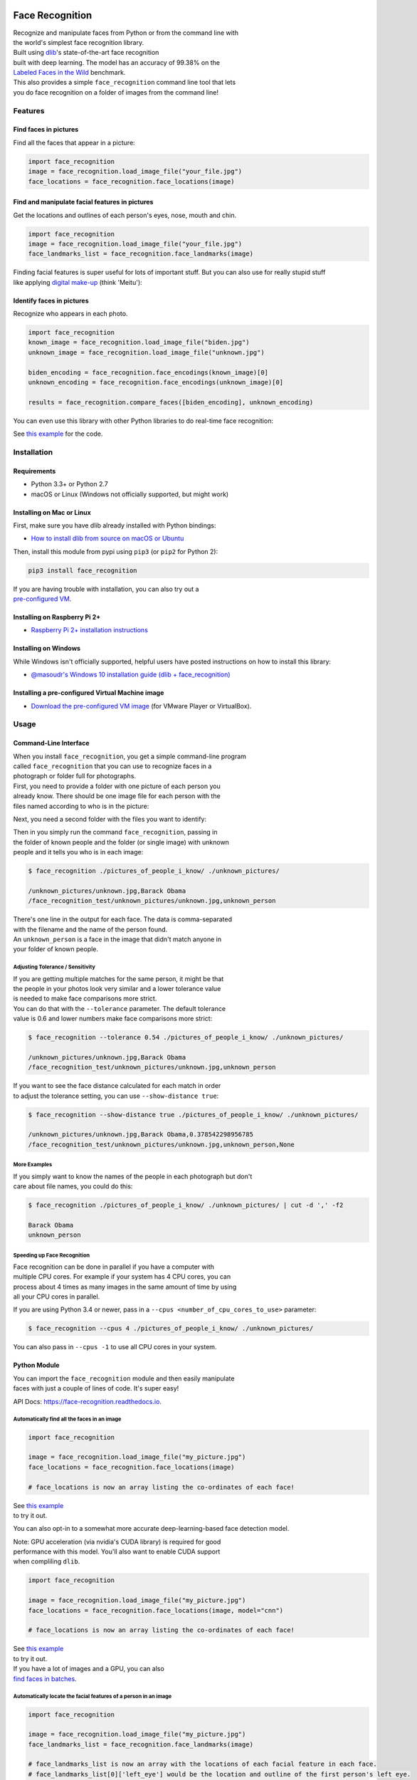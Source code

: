 Face Recognition
================

| Recognize and manipulate faces from Python or from the command line
  with
| the world's simplest face recognition library.

| Built using `dlib <http://dlib.net/>`__'s state-of-the-art face
  recognition
| built with deep learning. The model has an accuracy of 99.38% on the
| `Labeled Faces in the Wild <http://vis-www.cs.umass.edu/lfw/>`__
  benchmark.

| This also provides a simple ``face_recognition`` command line tool
  that lets
| you do face recognition on a folder of images from the command line!

| |PyPI|
| |Build Status|
| |Documentation Status|

Features
--------

Find faces in pictures
^^^^^^^^^^^^^^^^^^^^^^

Find all the faces that appear in a picture:

|image3|

.. code:: python

    import face_recognition
    image = face_recognition.load_image_file("your_file.jpg")
    face_locations = face_recognition.face_locations(image)

Find and manipulate facial features in pictures
^^^^^^^^^^^^^^^^^^^^^^^^^^^^^^^^^^^^^^^^^^^^^^^

Get the locations and outlines of each person's eyes, nose, mouth and
chin.

|image4|

.. code:: python

    import face_recognition
    image = face_recognition.load_image_file("your_file.jpg")
    face_landmarks_list = face_recognition.face_landmarks(image)

| Finding facial features is super useful for lots of important stuff.
  But you can also use for really stupid stuff
| like applying `digital
  make-up <https://github.com/ageitgey/face_recognition/blob/master/examples/digital_makeup.py>`__
  (think 'Meitu'):

|image5|

Identify faces in pictures
^^^^^^^^^^^^^^^^^^^^^^^^^^

Recognize who appears in each photo.

|image6|

.. code:: python

    import face_recognition
    known_image = face_recognition.load_image_file("biden.jpg")
    unknown_image = face_recognition.load_image_file("unknown.jpg")

    biden_encoding = face_recognition.face_encodings(known_image)[0]
    unknown_encoding = face_recognition.face_encodings(unknown_image)[0]

    results = face_recognition.compare_faces([biden_encoding], unknown_encoding)

You can even use this library with other Python libraries to do
real-time face recognition:

|image7|

See `this
example <https://github.com/ageitgey/face_recognition/blob/master/examples/facerec_from_webcam_faster.py>`__
for the code.

Installation
------------

Requirements
^^^^^^^^^^^^

-  Python 3.3+ or Python 2.7
-  macOS or Linux (Windows not officially supported, but might work)

Installing on Mac or Linux
^^^^^^^^^^^^^^^^^^^^^^^^^^

First, make sure you have dlib already installed with Python bindings:

-  `How to install dlib from source on macOS or
   Ubuntu <https://gist.github.com/ageitgey/629d75c1baac34dfa5ca2a1928a7aeaf>`__

Then, install this module from pypi using ``pip3`` (or ``pip2`` for
Python 2):

.. code:: bash

    pip3 install face_recognition

| If you are having trouble with installation, you can also try out a
| `pre-configured
  VM <https://medium.com/@ageitgey/try-deep-learning-in-python-now-with-a-fully-pre-configured-vm-1d97d4c3e9b>`__.

Installing on Raspberry Pi 2+
^^^^^^^^^^^^^^^^^^^^^^^^^^^^^

-  `Raspberry Pi 2+ installation
   instructions <https://gist.github.com/ageitgey/1ac8dbe8572f3f533df6269dab35df65>`__

Installing on Windows
^^^^^^^^^^^^^^^^^^^^^

While Windows isn't officially supported, helpful users have posted
instructions on how to install this library:

-  `@masoudr's Windows 10 installation guide (dlib +
   face\_recognition) <https://github.com/ageitgey/face_recognition/issues/175#issue-257710508>`__

Installing a pre-configured Virtual Machine image
^^^^^^^^^^^^^^^^^^^^^^^^^^^^^^^^^^^^^^^^^^^^^^^^^

-  `Download the pre-configured VM
   image <https://medium.com/@ageitgey/try-deep-learning-in-python-now-with-a-fully-pre-configured-vm-1d97d4c3e9b>`__
   (for VMware Player or VirtualBox).

Usage
-----

Command-Line Interface
^^^^^^^^^^^^^^^^^^^^^^

| When you install ``face_recognition``, you get a simple command-line
  program
| called ``face_recognition`` that you can use to recognize faces in a
| photograph or folder full for photographs.

| First, you need to provide a folder with one picture of each person
  you
| already know. There should be one image file for each person with the
| files named according to who is in the picture:

|known|

Next, you need a second folder with the files you want to identify:

|unknown|

| Then in you simply run the command ``face_recognition``, passing in
| the folder of known people and the folder (or single image) with
  unknown
| people and it tells you who is in each image:

.. code:: bash

    $ face_recognition ./pictures_of_people_i_know/ ./unknown_pictures/

    /unknown_pictures/unknown.jpg,Barack Obama
    /face_recognition_test/unknown_pictures/unknown.jpg,unknown_person

| There's one line in the output for each face. The data is
  comma-separated
| with the filename and the name of the person found.

| An ``unknown_person`` is a face in the image that didn't match anyone
  in
| your folder of known people.

Adjusting Tolerance / Sensitivity
'''''''''''''''''''''''''''''''''

| If you are getting multiple matches for the same person, it might be
  that
| the people in your photos look very similar and a lower tolerance
  value
| is needed to make face comparisons more strict.

| You can do that with the ``--tolerance`` parameter. The default
  tolerance
| value is 0.6 and lower numbers make face comparisons more strict:

.. code:: bash

    $ face_recognition --tolerance 0.54 ./pictures_of_people_i_know/ ./unknown_pictures/

    /unknown_pictures/unknown.jpg,Barack Obama
    /face_recognition_test/unknown_pictures/unknown.jpg,unknown_person

| If you want to see the face distance calculated for each match in
  order
| to adjust the tolerance setting, you can use ``--show-distance true``:

.. code:: bash

    $ face_recognition --show-distance true ./pictures_of_people_i_know/ ./unknown_pictures/

    /unknown_pictures/unknown.jpg,Barack Obama,0.378542298956785
    /face_recognition_test/unknown_pictures/unknown.jpg,unknown_person,None

More Examples
'''''''''''''

| If you simply want to know the names of the people in each photograph
  but don't
| care about file names, you could do this:

.. code:: bash

    $ face_recognition ./pictures_of_people_i_know/ ./unknown_pictures/ | cut -d ',' -f2

    Barack Obama
    unknown_person

Speeding up Face Recognition
''''''''''''''''''''''''''''

| Face recognition can be done in parallel if you have a computer with
| multiple CPU cores. For example if your system has 4 CPU cores, you
  can
| process about 4 times as many images in the same amount of time by
  using
| all your CPU cores in parallel.

If you are using Python 3.4 or newer, pass in a
``--cpus <number_of_cpu_cores_to_use>`` parameter:

.. code:: bash

    $ face_recognition --cpus 4 ./pictures_of_people_i_know/ ./unknown_pictures/

You can also pass in ``--cpus -1`` to use all CPU cores in your system.

Python Module
^^^^^^^^^^^^^

| You can import the ``face_recognition`` module and then easily
  manipulate
| faces with just a couple of lines of code. It's super easy!

API Docs:
`https://face-recognition.readthedocs.io <https://face-recognition.readthedocs.io/en/latest/face_recognition.html>`__.

Automatically find all the faces in an image
''''''''''''''''''''''''''''''''''''''''''''

.. code:: python

    import face_recognition

    image = face_recognition.load_image_file("my_picture.jpg")
    face_locations = face_recognition.face_locations(image)

    # face_locations is now an array listing the co-ordinates of each face!

| See `this
  example <https://github.com/ageitgey/face_recognition/blob/master/examples/find_faces_in_picture.py>`__
| to try it out.

You can also opt-in to a somewhat more accurate deep-learning-based face
detection model.

| Note: GPU acceleration (via nvidia's CUDA library) is required for
  good
| performance with this model. You'll also want to enable CUDA support
| when compliling ``dlib``.

.. code:: python

    import face_recognition

    image = face_recognition.load_image_file("my_picture.jpg")
    face_locations = face_recognition.face_locations(image, model="cnn")

    # face_locations is now an array listing the co-ordinates of each face!

| See `this
  example <https://github.com/ageitgey/face_recognition/blob/master/examples/find_faces_in_picture_cnn.py>`__
| to try it out.

| If you have a lot of images and a GPU, you can also
| `find faces in
  batches <https://github.com/ageitgey/face_recognition/blob/master/examples/find_faces_in_batches.py>`__.

Automatically locate the facial features of a person in an image
''''''''''''''''''''''''''''''''''''''''''''''''''''''''''''''''

.. code:: python

    import face_recognition

    image = face_recognition.load_image_file("my_picture.jpg")
    face_landmarks_list = face_recognition.face_landmarks(image)

    # face_landmarks_list is now an array with the locations of each facial feature in each face.
    # face_landmarks_list[0]['left_eye'] would be the location and outline of the first person's left eye.

| See `this
  example <https://github.com/ageitgey/face_recognition/blob/master/examples/find_facial_features_in_picture.py>`__
| to try it out.

Recognize faces in images and identify who they are
'''''''''''''''''''''''''''''''''''''''''''''''''''

.. code:: python

    import face_recognition

    picture_of_me = face_recognition.load_image_file("me.jpg")
    my_face_encoding = face_recognition.face_encodings(picture_of_me)[0]

    # my_face_encoding now contains a universal 'encoding' of my facial features that can be compared to any other picture of a face!

    unknown_picture = face_recognition.load_image_file("unknown.jpg")
    unknown_face_encoding = face_recognition.face_encodings(unknown_picture)[0]

    # Now we can see the two face encodings are of the same person with `compare_faces`!

    results = face_recognition.compare_faces([my_face_encoding], unknown_face_encoding)

    if results[0] == True:
        print("It's a picture of me!")
    else:
        print("It's not a picture of me!")

| See `this
  example <https://github.com/ageitgey/face_recognition/blob/master/examples/recognize_faces_in_pictures.py>`__
| to try it out.

Python Code Examples
--------------------

All the examples are available
`here <https://github.com/ageitgey/face_recognition/tree/master/examples>`__.

Face Detection
^^^^^^^^^^^^^^

-  `Find faces in a
   photograph <https://github.com/ageitgey/face_recognition/blob/master/examples/find_faces_in_picture.py>`__
-  `Find faces in a photograph (using deep
   learning) <https://github.com/ageitgey/face_recognition/blob/master/examples/find_faces_in_picture_cnn.py>`__
-  `Find faces in batches of images w/ GPU (using deep
   learning) <https://github.com/ageitgey/face_recognition/blob/master/examples/find_faces_in_batches.py>`__

Facial Features
^^^^^^^^^^^^^^^

-  `Identify specific facial features in a
   photograph <https://github.com/ageitgey/face_recognition/blob/master/examples/find_facial_features_in_picture.py>`__
-  `Apply (horribly ugly) digital
   make-up <https://github.com/ageitgey/face_recognition/blob/master/examples/digital_makeup.py>`__

Facial Recognition
^^^^^^^^^^^^^^^^^^

-  `Find and recognize unknown faces in a photograph based on
   photographs of known
   people <https://github.com/ageitgey/face_recognition/blob/master/examples/recognize_faces_in_pictures.py>`__
-  `Compare faces by numeric face distance instead of only True/False
   matches <https://github.com/ageitgey/face_recognition/blob/master/examples/face_distance.py>`__
-  `Recognize faces in live video using your webcam - Simple / Slower
   Version (Requires OpenCV to be
   installed) <https://github.com/ageitgey/face_recognition/blob/master/examples/facerec_from_webcam.py>`__
-  `Recognize faces in live video using your webcam - Faster Version
   (Requires OpenCV to be
   installed) <https://github.com/ageitgey/face_recognition/blob/master/examples/facerec_from_webcam_faster.py>`__
-  `Recognize faces in a video file and write out new video file
   (Requires OpenCV to be
   installed) <https://github.com/ageitgey/face_recognition/blob/master/examples/facerec_from_video_file.py>`__
-  `Recognize faces on a Raspberry Pi w/
   camera <https://github.com/ageitgey/face_recognition/blob/master/examples/facerec_on_raspberry_pi.py>`__
-  `Run a web service to recognize faces via HTTP (Requires Flask to be
   installed) <https://github.com/ageitgey/face_recognition/blob/master/examples/web_service_example.py>`__
-  `Recognize faces with a K-nearest neighbors
   classifier <https://github.com/ageitgey/face_recognition/blob/master/examples/face_recognition_knn.py>`__

   .. rubric:: How Face Recognition Works
      :name: how-face-recognition-works

| If you want to learn how face location and recognition work instead of
| depending on a black box library, `read my
  article <https://medium.com/@ageitgey/machine-learning-is-fun-part-4-modern-face-recognition-with-deep-learning-c3cffc121d78>`__.

Caveats
-------

-  The face recognition model is trained on adults and does not work
   very well on children. It tends to mix
   up children quite easy using the default comparison threshold of 0.6.

Deployment to Cloud Hosts (Heroku, AWS, etc)
--------------------------------------------

| Since ``face_recognition`` depends on ``dlib`` which is written in
  C++, it can be tricky to deploy an app
| using it to a cloud hosting provider like Heroku or AWS.

| To make things easier, there's an example Dockerfile in this repo that
  shows how to run an app built with
| ``face_recognition`` in a `Docker <https://www.docker.com/>`__
  container. With that, you should be able to deploy
| to any service that supports Docker images.

Common Issues
-------------

Issue: ``Illegal instruction (core dumped)`` when using
face\_recognition or running examples.

| Solution: ``dlib`` is compiled with SSE4 or AVX support, but your CPU
  is too old and doesn't support that.
| You'll need to recompile ``dlib`` after `making the code change
  outlined
  here <https://github.com/ageitgey/face_recognition/issues/11#issuecomment-287398611>`__.

Issue:
``RuntimeError: Unsupported image type, must be 8bit gray or RGB image.``
when running the webcam examples.

Solution: Your webcam probably isn't set up correctly with OpenCV. `Look
here for
more <https://github.com/ageitgey/face_recognition/issues/21#issuecomment-287779524>`__.

Issue: ``MemoryError`` when running ``pip2 install face_recognition``

| Solution: The face\_recognition\_models file is too big for your
  available pip cache memory. Instead,
| try ``pip2 --no-cache-dir install face_recognition`` to avoid the
  issue.

Issue:
``AttributeError: 'module' object has no attribute 'face_recognition_model_v1'``

Solution: The version of ``dlib`` you have installed is too old. You
need version 19.7 or newer. Upgrade ``dlib``.

Issue:
``Attribute Error: 'Module' object has no attribute 'cnn_face_detection_model_v1'``

Solution: The version of ``dlib`` you have installed is too old. You
need version 19.7 or newer. Upgrade ``dlib``.

Issue: ``TypeError: imread() got an unexpected keyword argument 'mode'``

Solution: The version of ``scipy`` you have installed is too old. You
need version 0.17 or newer. Upgrade ``scipy``.

Thanks
------

-  Many, many thanks to `Davis King <https://github.com/davisking>`__
   (`@nulhom <https://twitter.com/nulhom>`__)
   for creating dlib and for providing the trained facial feature
   detection and face encoding models
   used in this library. For more information on the ResNet that powers
   the face encodings, check out
   his `blog
   post <http://blog.dlib.net/2017/02/high-quality-face-recognition-with-deep.html>`__.
-  Thanks to everyone who works on all the awesome Python data science
   libraries like numpy, scipy, scikit-image,
   pillow, etc, etc that makes this kind of stuff so easy and fun in
   Python.
-  Thanks to `Cookiecutter <https://github.com/audreyr/cookiecutter>`__
   and the
   `audreyr/cookiecutter-pypackage <https://github.com/audreyr/cookiecutter-pypackage>`__
   project template
   for making Python project packaging way more tolerable.

.. |PyPI| image:: https://img.shields.io/pypi/v/face_recognition.svg
   :target: https://pypi.python.org/pypi/face_recognition
.. |Build Status| image:: https://travis-ci.org/ageitgey/face_recognition.svg?branch=master
   :target: https://travis-ci.org/ageitgey/face_recognition
.. |Documentation Status| image:: https://readthedocs.org/projects/face-recognition/badge/?version=latest
   :target: http://face-recognition.readthedocs.io/en/latest/?badge=latest
.. |image3| image:: https://cloud.githubusercontent.com/assets/896692/23625227/42c65360-025d-11e7-94ea-b12f28cb34b4.png
.. |image4| image:: https://cloud.githubusercontent.com/assets/896692/23625282/7f2d79dc-025d-11e7-8728-d8924596f8fa.png
.. |image5| image:: https://cloud.githubusercontent.com/assets/896692/23625283/80638760-025d-11e7-80a2-1d2779f7ccab.png
.. |image6| image:: https://cloud.githubusercontent.com/assets/896692/23625229/45e049b6-025d-11e7-89cc-8a71cf89e713.png
.. |image7| image:: https://cloud.githubusercontent.com/assets/896692/24430398/36f0e3f0-13cb-11e7-8258-4d0c9ce1e419.gif
.. |known| image:: https://cloud.githubusercontent.com/assets/896692/23582466/8324810e-00df-11e7-82cf-41515eba704d.png
.. |unknown| image:: https://cloud.githubusercontent.com/assets/896692/23582465/81f422f8-00df-11e7-8b0d-75364f641f58.png



History
=======

1.2.3 (2018-08-21)
------------------

* You can now pass model="small" to face_landmarks() to use the 5-point face model instead of the 68-point model.
* Now officially supporting Python 3.7
* New example of using this library in a Jupyter Notebook

1.2.2 (2018-04-02)
------------------

* Added the face_detection CLI command
* Removed dependencies on scipy to make installation easier
* Cleaned up KNN example and fixed a bug with drawing fonts to label detected faces in the demo


1.2.1 (2018-02-01)
------------------

* Fixed version numbering inside of module code.


1.2.0 (2018-02-01)
------------------

* Fixed a bug where batch size parameter didn't work correctly when doing batch face detections on GPU.
* Updated OpenCV examples to do proper BGR -> RGB conversion
* Updated webcam examples to avoid common mistakes and reduce support questions
* Added a KNN classification example
* Added an example of automatically blurring faces in images or videos
* Updated Dockerfile example to use dlib v19.9 which removes the boost dependency.


1.1.0 (2017-09-23)
------------------

* Will use dlib's 5-point face pose estimator when possible for speed (instead of 68-point face pose esimator)
* dlib v19.7 is now the minimum required version
* face_recognition_models v0.3.0 is now the minimum required version


1.0.0 (2017-08-29)
------------------

* Added support for dlib's CNN face detection model via model="cnn" parameter on face detecion call
* Added support for GPU batched face detections using dlib's CNN face detector model
* Added find_faces_in_picture_cnn.py to examples
* Added find_faces_in_batches.py to examples
* Added face_rec_from_video_file.py to examples
* dlib v19.5 is now the minimum required version
* face_recognition_models v0.2.0 is now the minimum required version


0.2.2 (2017-07-07)
------------------

* Added --show-distance to cli
* Fixed a bug where --tolerance was ignored in cli if testing a single image
* Added benchmark.py to examples


0.2.1 (2017-07-03)
------------------

* Added --tolerance to cli


0.2.0 (2017-06-03)
------------------

* The CLI can now take advantage of multiple CPUs. Just pass in the -cpus X parameter where X is the number of CPUs to use.
* Added face_distance.py example
* Improved CLI tests to actually test the CLI functionality
* Updated facerec_on_raspberry_pi.py to capture in rgb (not bgr) format.


0.1.14 (2017-04-22)
-------------------

* Fixed a ValueError crash when using the CLI on Python 2.7


0.1.13 (2017-04-20)
-------------------

* Raspberry Pi support.


0.1.12 (2017-04-13)
-------------------

* Fixed: Face landmarks wasn't returning all chin points.


0.1.11 (2017-03-30)
-------------------

* Fixed a minor bug in the command-line interface.


0.1.10 (2017-03-21)
-------------------

* Minor pref improvements with face comparisons.
* Test updates.


0.1.9 (2017-03-16)
------------------

* Fix minimum scipy version required.


0.1.8 (2017-03-16)
------------------

* Fix missing Pillow dependency.


0.1.7 (2017-03-13)
------------------

* First working release.



